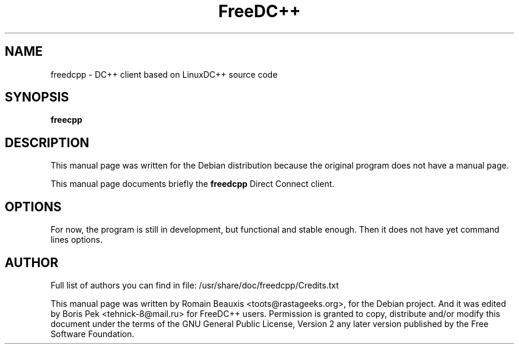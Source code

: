 .TH FreeDC++ 1 "05 Dec 2009"
.SH NAME
freedcpp \- DC++ client based on LinuxDC++ source code
.SH SYNOPSIS
.B freecpp
.SH DESCRIPTION
This manual page was written for the Debian distribution
because the original program does not have a manual page.
.PP
This manual page documents briefly the
.B freedcpp
Direct Connect client.
.PP
.SH OPTIONS
For now, the program is still in development, but functional and stable enough.
Then it does not have yet command lines options.

.SH AUTHOR
Full list of authors you can find in file:
/usr/share/doc/freedcpp/Credits.txt
.PP
This manual page was written by Romain Beauxis <toots@rastageeks.org>,
for the Debian project. And it was edited by Boris Pek <tehnick-8@mail.ru>
for FreeDC++ users. Permission is granted to copy, distribute and/or
modify this document under the terms of the GNU General Public
License, Version 2 any later version published by the Free Software Foundation.
